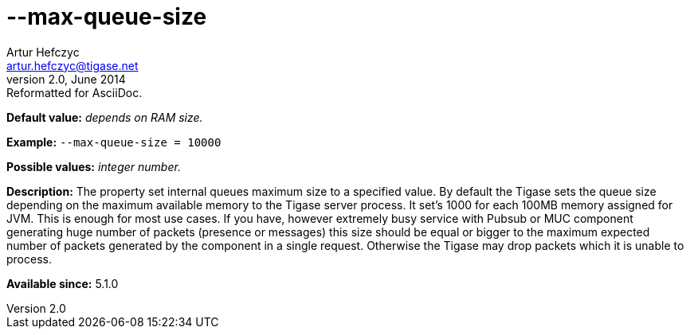 [[maxQueueSize]]
--max-queue-size
================
Artur Hefczyc <artur.hefczyc@tigase.net>
v2.0, June 2014: Reformatted for AsciiDoc.
:toc:
:numbered:
:website: http://tigase.net/
:Date: 2013-02-09 22:45

*Default value:* 'depends on RAM size.'

*Example:* +--max-queue-size = 10000+

*Possible values:* 'integer number.'

*Description:* The property set internal queues maximum size to a specified value. By default the Tigase sets the queue size depending on the maximum available memory to the Tigase server process. It set's 1000 for each 100MB memory assigned for JVM. This is enough for most use cases. If you have, however extremely busy service with Pubsub or MUC component generating huge number of packets (presence or messages) this size should be equal or bigger to the maximum expected number of packets generated by the component in a single request. Otherwise the Tigase may drop packets which it is unable to process.

*Available since:* 5.1.0

